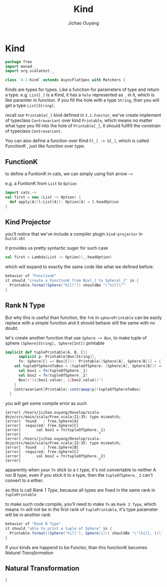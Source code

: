 #+TITLE: Kind
#+AUTHOR: Jichao Ouyang

* Kind
  :PROPERTIES:
  :header-args:    :tangle yes :exports none
  :END:

#+BEGIN_SRC scala
  package free
  import monad._
  import org.scalatest._

  class `4-1-Kind` extends AsyncFlatSpec with Matchers {
#+END_SRC

Kinds are types for types. Like a function for parameters of type and return a type.
e.g. =List[_]= is a Kind, it has a =hole= represented as =_= in it, which is like paramter in function.
if you fill the hole with a type =String=, than you will get a type =List[String]=.

recall our =Printable[_]= kind defined in =3.1.Functor=, we've create implement of typeclass =Contravariant=
over kind =Printable=, which means no matter what type you fill into the hole of =Printable[_]=, it should
fullfill the constrain of typeclass =Contravariant=.

You can also define a function over Kind =F[_] -> G[_]=, which is called /FunctionK/ , just like function over type.


** FunctionK

to define a FuntionK in cats, we can simply using fish arrow =~>=

e.g. a FuntionK from =List= to =Option=

#+BEGIN_SRC scala :exports code :tangle no
import cats.~>
val first = new (List ~> Option) {
  def apply[A](l:List[A]): Option[A] = l.headOption
}
#+END_SRC

** Kind Projector

you'll notice that we've include a compiler plugin =kind-projector= in =build.sbt=

it provides us pretty syntactic suger for such case

#+BEGIN_SRC scala :exports code :tangle no
val first = Lambda[List ~> Option](_.headOption)
#+END_SRC

which will expand to exactly the same code like what we defined before.

#+BEGIN_SRC scala
  behavior of "FunctionK"
  it should "create a FunctionK from Box[_] to Sphere[_]" in {
    Printable.format(Sphere("hill")) shouldBe "\"hill\""
  }
#+END_SRC

** Rank N Type

But why this is useful than function, the =fnk= in =spherePrintable= can be easily replace with a simple function
and it should behave still the same with no doubt.

#+BEGIN_SRC scala :exports none :tangle no
implicit def spherePrintable[A](implicit p: Printable[Box[A]],
                                fn: Sphere[A] => Box[A]): Printable[Sphere[A]] = ???
#+END_SRC

let's create another function that use =Sphere ~> Box=, to make tuple of sphere =(Sphere[String], Sphere[Int])= printable

#+BEGIN_SRC scala :tangle no
implicit def tuplePrintable[A, B, C](
      implicit p: Printable[Box[String]],
      fn: Sphere[C] => Box[C])): Printable[(Sphere[A], Sphere[B])] = {
    val tupleOfSphereToBox = (tupleOfSphere: (Sphere[A], Sphere[B])) => {
      val box1 = fn(tupleOfSphere._1)
      val box2 = fn(tupleOfSphere._2)
      Box(s"(${box1.value}, ${box2.value})")
    }
    Contravariant[Printable].contramap(p)(tupleOfSphereToBox)
  }
#+END_SRC

you will get some compile error as such
#+BEGIN_EXAMPLE
[error] /Users/jichao.ouyang/Develop/scala-dojo/src/main/scala/Free.scala:21:35: type mismatch;
[error]  found   : free.Sphere[A]
[error]  required: free.Sphere[C]
[error]       val box1 = fn(tupleOfSphere._1)
[error]                                   ^
[error] /Users/jichao.ouyang/Develop/scala-dojo/src/main/scala/Free.scala:22:35: type mismatch;
[error]  found   : free.Sphere[B]
[error]  required: free.Sphere[C]
[error]       val box2 = fn(tupleOfSphere._2)
[error]                                   ^
#+END_EXAMPLE

apparently when your =fn= stick to a =C= type, it's not convertable to neither A nor B type, even if you stick it
to =A= type, then the =tupleOfSphere._2= can't convert to =A= either.

so this is call /Rank 1 Type/, because all types are fixed in the same rank in =tuplePrintable=

to make such code compile, you'll need to make =fn= as =Rank 2 Type=, which means =fn= will not be in the first
rank of =tuplePrintable=, it's type parameter will be in another rank

#+BEGIN_SRC scala
  behavior of "Rank N Type"
  it should "able to print a tuple of Sphere" in {
    Printable.format((Sphere("hill"), Sphere(1))) shouldBe "\"(hill, 1)\""
  }
#+END_SRC

If your kinds are happend to be Functor, than this functionK becomes /Natural Transformation/

** Natural Transformation



#+BEGIN_SRC scala
}
#+END_SRC
